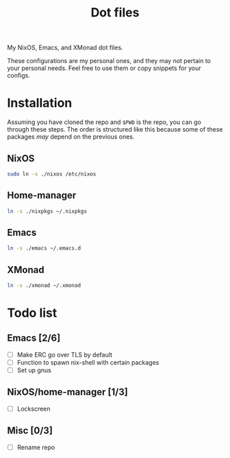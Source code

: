#+TITLE: Dot files
My NixOS, Emacs, and XMonad dot files.

These configurations are my personal ones, and they may not pertain to
your personal needs. Feel free to use them or copy snippets for your
configs.

* Installation
Assuming you have cloned the repo and ~$PWD~ is the repo, you can go
through these steps. The order is structured like this because some of
these packages /may/ depend on the previous ones.
** NixOS
#+begin_src bash
sudo ln -s ./nixos /etc/nixos
#+end_src
** Home-manager
#+begin_src bash
ln -s ./nixpkgs ~/.nixpkgs
#+end_src
** Emacs
#+begin_src bash
ln -s ./emacs ~/.emacs.d
#+end_src
** XMonad
#+begin_src bash
ln -s ./xmonad ~/.xmonad
#+end_src
* Todo list
** Emacs [2/6]
- [ ] Make ERC go over TLS by default
- [ ] Function to spawn nix-shell with certain packages
- [ ] Set up gnus
** NixOS/home-manager [1/3]
- [ ] Lockscreen
** Misc [0/3]
- [ ] Rename repo
  
